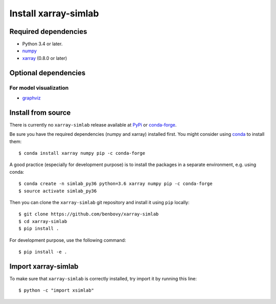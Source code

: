 .. _installing:

Install xarray-simlab
=====================

Required dependencies
---------------------

- Python 3.4 or later.
- `numpy <http://www.numpy.org/>`__
- `xarray <http://xarray.pydata.org>`__ (0.8.0 or later)

Optional dependencies
---------------------

For model visualization
~~~~~~~~~~~~~~~~~~~~~~~

- `graphviz <http://graphviz.readthedocs.io>`__

Install from source
-------------------

There is currently no ``xarray-simlab`` release available at PyPi_
or conda-forge_.

Be sure you have the required dependencies (numpy and xarray)
installed first. You might consider using conda_ to install them::

    $ conda install xarray numpy pip -c conda-forge

A good practice (especially for development purpose) is to install the packages
in a separate environment, e.g. using conda::

    $ conda create -n simlab_py36 python=3.6 xarray numpy pip -c conda-forge
    $ source activate simlab_py36

Then you can clone the ``xarray-simlab`` git repository and install it
using ``pip`` locally::

    $ git clone https://github.com/benbovy/xarray-simlab
    $ cd xarray-simlab
    $ pip install .

For development purpose, use the following command::

    $ pip install -e .

.. _PyPi: https://pypi.python.org/pypi
.. _conda-forge: https://conda-forge.github.io/
.. _conda: http://conda.io/

Import xarray-simlab
--------------------

To make sure that ``xarray-simlab`` is correctly installed, try import it by
running this line::

    $ python -c "import xsimlab"
